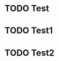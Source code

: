 * TODO Test

* TODO Test1
  :PROPERTIES:
  :ID: 1717a012-6ca3-42bd-b471-4e6855618096
  :END:

* TODO Test2
